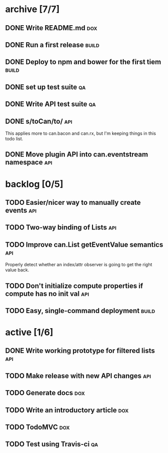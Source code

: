 * archive [7/7]
** DONE Write README.md                                                 :dox:
   CLOSED: [2014-05-21 Wed 22:40]
** DONE Run a first release                                           :build:
   CLOSED: [2014-05-21 Wed 22:41]
** DONE Deploy to npm and bower for the first tiem                    :build:
   CLOSED: [2014-09-03 Wed 13:24]
** DONE set up test suite                                                :qa:
   CLOSED: [2014-09-04 Thu 20:09]
** DONE Write API test suite                                             :qa:
   CLOSED: [2014-09-11 Thu 16:04]
** DONE s/toCan/to/                                                     :api:
   CLOSED: [2014-09-11 Thu 16:22]
   This applies more to can.bacon and can.rx, but I'm keeping things in this
   todo list.
** DONE Move plugin API into can.eventstream namespace                  :api:
   CLOSED: [2014-09-11 Thu 16:22]
* backlog [0/5]
** TODO Easier/nicer way to manually create events                      :api:
** TODO Two-way binding of Lists                                        :api:
** TODO Improve can.List getEventValue semantics                        :api:
   Properly detect whether an index/attr observer is going to get the right
   value back.
** TODO Don't initialize compute properties if compute has no init val  :api:
** TODO Easy, single-command deployment                               :build:
* active [1/6]
** DONE Write working prototype for filtered lists                      :api:
   CLOSED: [2014-09-16 Tue 12:38]
** TODO Make release with new API changes                               :api:
** TODO Generate docs                                                   :dox:
** TODO Write an introductory article                                   :dox:
** TODO TodoMVC                                                         :dox:
** TODO Test using Travis-ci                                             :qa:
